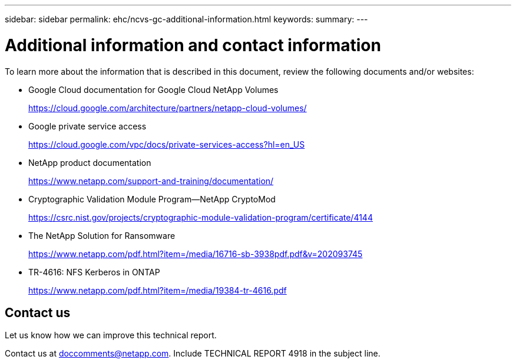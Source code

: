 ---
sidebar: sidebar
permalink: ehc/ncvs-gc-additional-information.html
keywords:
summary:
---

= Additional information and contact information
:hardbreaks:
:nofooter:
:icons: font
:linkattrs:
:imagesdir: ../media/

//
// This file was created with NDAC Version 2.0 (August 17, 2020)
//
// 2022-05-09 14:20:41.109511
//


[.lead]
To learn more about the information that is described in this document, review the following documents and/or websites:

* Google Cloud documentation for Google Cloud NetApp Volumes
+
https://cloud.google.com/architecture/partners/netapp-cloud-volumes/[https://cloud.google.com/architecture/partners/netapp-cloud-volumes/^]

* Google private service access
+
https://cloud.google.com/vpc/docs/private-services-access?hl=en_US[https://cloud.google.com/vpc/docs/private-services-access?hl=en_US^]

* NetApp product documentation
+
https://www.netapp.com/support-and-training/documentation/[https://www.netapp.com/support-and-training/documentation/^]

* Cryptographic Validation Module Program—NetApp CryptoMod
+
https://csrc.nist.gov/projects/cryptographic-module-validation-program/certificate/4144[https://csrc.nist.gov/projects/cryptographic-module-validation-program/certificate/4144^]

* The NetApp Solution for Ransomware
+
https://www.netapp.com/pdf.html?item=/media/16716-sb-3938pdf.pdf&v=202093745[https://www.netapp.com/pdf.html?item=/media/16716-sb-3938pdf.pdf&v=202093745^]

* TR-4616: NFS Kerberos in ONTAP
+
https://www.netapp.com/pdf.html?item=/media/19384-tr-4616.pdf[https://www.netapp.com/pdf.html?item=/media/19384-tr-4616.pdf^]

== Contact us

Let us know how we can improve this technical report.

Contact us at mailto:doccomments@netapp.com[doccomments@netapp.com^]. Include TECHNICAL REPORT 4918 in the subject line.
